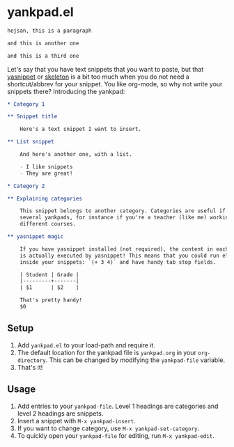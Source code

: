 * yankpad.el

#+BEGIN_SRC html
hejsan, this is a paragraph

and this is another one

and this is a third one
#+END_SRC

Let's say that you have text snippets that you want to paste, but that [[http://capitaomorte.github.io/yasnippet/][yasnippet]]
or [[https://www.emacswiki.org/emacs/SkeletonMode][skeleton]] is a bit too much when you do not need a shortcut/abbrev for your
snippet. You like org-mode, so why not write your snippets there? Introducing
the yankpad:

#+BEGIN_SRC org
  ,* Category 1

  ,** Snippet title

      Here's a text snippet I want to insert.

  ,** List snippet

      And here's another one, with a list.

      - I like snippets
      - They are great!

  ,* Category 2

  ,** Explaining categories

      This snippet belongs to another category. Categories are useful if you need
      several yankpads, for instance if you're a teacher (like me) working with
      different courses.

  ,** yasnippet magic

      If you have yasnippet installed (not required), the content in each snippet
      is actually executed by yasnippet! This means that you could run elisp
      inside your snippets: `(+ 3 4)` and have handy tab stop fields.

      | Student | Grade |
      |---------+-------|
      | $1      | $2    |

      That's pretty handy!
      $0
#+END_SRC

** Setup

1. Add =yankpad.el= to your load-path and require it.
2. The default location for the yankpad file is =yankpad.org= in your =org-directory=. This can be changed by modifying the =yankpad-file= variable.
3. That's it!

** Usage

1. Add entries to your =yankpad-file=. Level 1 headings are categories and level 2 headings are snippets.
2. Insert a snippet with =M-x yankpad-insert=.
3. If you want to change category, use =M-x yankpad-set-category=.
4. To quickly open your =yankpad-file= for editing, run =M-x yankpad-edit=.
